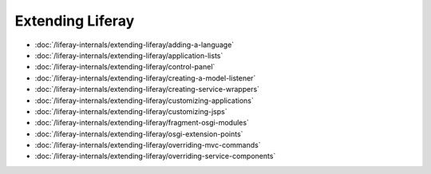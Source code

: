Extending Liferay
=================

-  :doc:`/liferay-internals/extending-liferay/adding-a-language`
-  :doc:`/liferay-internals/extending-liferay/application-lists`
-  :doc:`/liferay-internals/extending-liferay/control-panel`
-  :doc:`/liferay-internals/extending-liferay/creating-a-model-listener`
-  :doc:`/liferay-internals/extending-liferay/creating-service-wrappers`
-  :doc:`/liferay-internals/extending-liferay/customizing-applications`
-  :doc:`/liferay-internals/extending-liferay/customizing-jsps`
-  :doc:`/liferay-internals/extending-liferay/fragment-osgi-modules`
-  :doc:`/liferay-internals/extending-liferay/osgi-extension-points`
-  :doc:`/liferay-internals/extending-liferay/overriding-mvc-commands`
-  :doc:`/liferay-internals/extending-liferay/overriding-service-components`